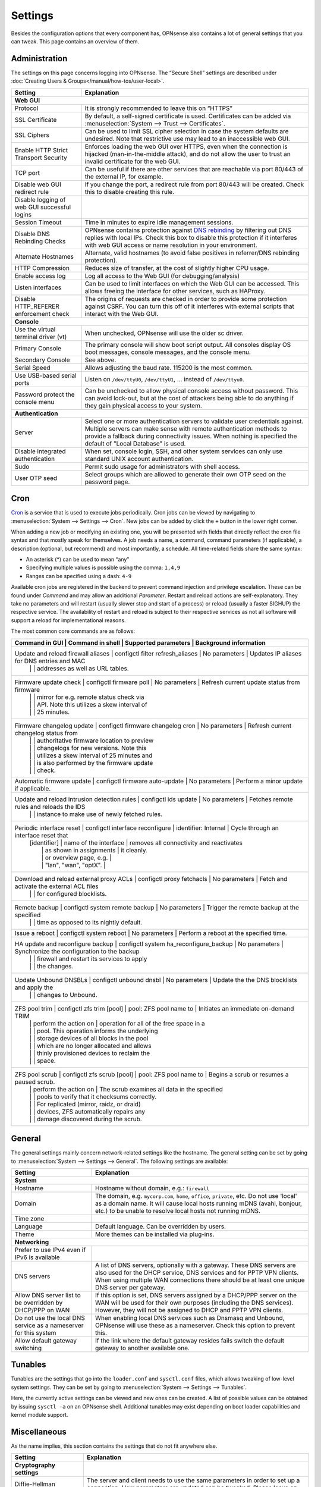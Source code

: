 =============
Settings
=============

Besides the configuration options that every component has, OPNsense also contains a lot of general settings
that you can tweak. This page contains an overview of them.

--------------
Administration
--------------

The settings on this page concerns logging into OPNsense. The “Secure Shell” settings are described under
:doc:`Creating Users & Groups</manual/how-tos/user-local>`.

+----------------------------------------------+-----------------------------------------------------------------------+
| Setting                                      | Explanation                                                           |
+==============================================+=======================================================================+
| **Web GUI**                                                                                                          |
+----------------------------------------------+-----------------------------------------------------------------------+
| Protocol                                     | It is strongly recommended to leave this on “HTTPS”                   |
+----------------------------------------------+-----------------------------------------------------------------------+
| SSL Certificate                              | By default, a self-signed certificate is used. Certificates can be    |
|                                              | added via :menuselection:`System --> Trust --> Certificates`.         |
+----------------------------------------------+-----------------------------------------------------------------------+
| SSL Ciphers                                  | Can be used to limit SSL cipher selection in case the system defaults |
|                                              | are undesired. Note that restrictive use may lead to an inaccessible  |
|                                              | web GUI.                                                              |
+----------------------------------------------+-----------------------------------------------------------------------+
| Enable HTTP Strict Transport Security        | Enforces loading the web GUI over HTTPS, even when the connection     |
|                                              | is hijacked (man-in-the-middle attack), and do not allow the user to  |
|                                              | trust an invalid certificate for the web GUI.                         |
+----------------------------------------------+-----------------------------------------------------------------------+
| TCP port                                     | Can be useful if there are other services that are reachable via port |
|                                              | 80/443 of the external IP, for example.                               |
+----------------------------------------------+-----------------------------------------------------------------------+
| Disable web GUI redirect rule                | If you change the port, a redirect rule from port 80/443 will be      |
|                                              | created. Check this to disable creating this rule.                    |
+----------------------------------------------+-----------------------------------------------------------------------+
| Disable logging of web GUI successful logins |                                                                       |
+----------------------------------------------+-----------------------------------------------------------------------+
| Session Timeout                              | Time in minutes to expire idle management sessions.                   |
+----------------------------------------------+-----------------------------------------------------------------------+
| Disable DNS Rebinding Checks                 | OPNsense contains protection against                                  |
|                                              | `DNS rebinding <https://en.wikipedia.org/wiki/DNS_rebinding>`__ by    |
|                                              | filtering out DNS replies with local IPs. Check this box to disable   |
|                                              | this protection if it interferes with web GUI access or name          |
|                                              | resolution in your environment.                                       |
+----------------------------------------------+-----------------------------------------------------------------------+
| Alternate Hostnames                          | Alternate, valid hostnames (to avoid false positives in               |
|                                              | referrer/DNS rebinding protection).                                   |
+----------------------------------------------+-----------------------------------------------------------------------+
| HTTP Compression                             | Reduces size of transfer, at the cost of slightly higher CPU usage.   |
+----------------------------------------------+-----------------------------------------------------------------------+
| Enable access log                            | Log all access to the Web GUI (for debugging/analysis)                |
+----------------------------------------------+-----------------------------------------------------------------------+
| Listen interfaces                            | Can be used to limit interfaces on which the Web GUI can be accessed. |
|                                              | This allows freeing the interface for other services, such as HAProxy.|
+----------------------------------------------+-----------------------------------------------------------------------+
| Disable HTTP_REFERER enforcement check       | The origins of requests are checked in order to provide some          |
|                                              | protection against CSRF. You can turn this off of it interferes with  |
|                                              | external scripts that interact with the Web GUI.                      |
+----------------------------------------------+-----------------------------------------------------------------------+
| **Console**                                                                                                          |
+----------------------------------------------+-----------------------------------------------------------------------+
| Use the virtual terminal driver (vt)         | When unchecked, OPNsense will use the older sc driver.                |
+----------------------------------------------+-----------------------------------------------------------------------+
| Primary Console                              | The primary console will show boot script output. All consoles display|
|                                              | OS boot messages, console messages, and the console menu.             |
+----------------------------------------------+-----------------------------------------------------------------------+
| Secondary Console                            | See above.                                                            |
+----------------------------------------------+-----------------------------------------------------------------------+
| Serial Speed                                 | Allows adjusting the baud rate. 115200 is the most common.            |
+----------------------------------------------+-----------------------------------------------------------------------+
| Use USB-based serial ports                   | Listen on ``/dev/ttyU0``, ``/dev/ttyU1``, … instead of ``/dev/ttyu0``.|
+----------------------------------------------+-----------------------------------------------------------------------+
| Password protect the console menu            | Can be unchecked to allow physical console access without password.   |
|                                              | This can avoid lock-out, but at the cost of attackers being able to   |
|                                              | do anything if they gain physical access to your system.              |
+----------------------------------------------+-----------------------------------------------------------------------+
| **Authentication**                                                                                                   |
+----------------------------------------------+-----------------------------------------------------------------------+
| Server                                       | Select one or more authentication servers to validate user            |
|                                              | credentials against. Multiple servers can make sense with remote      |
|                                              | authentication methods to provide a fallback during connectivity      |
|                                              | issues. When nothing is specified the default of "Local Database"     |
|                                              | is used.                                                              |
+----------------------------------------------+-----------------------------------------------------------------------+
| Disable integrated authentication            | When set, console login, SSH, and other system services can only use  |
|                                              | standard UNIX account authentication.                                 |
+----------------------------------------------+-----------------------------------------------------------------------+
| Sudo                                         | Permit sudo usage for administrators with shell access.               |
+----------------------------------------------+-----------------------------------------------------------------------+
| User OTP seed                                | Select groups which are allowed to generate their own OTP seed on the |
|                                              | password page.                                                        |
+----------------------------------------------+-----------------------------------------------------------------------+


----
Cron
----

`Cron <https://en.wikipedia.org/wiki/Cron>`__ is a service that is used to execute jobs periodically. Cron jobs can be viewed by navigating to
:menuselection:`System --> Settings --> Cron`. New jobs can be added by click the ``+`` button in the lower right
corner.

When adding a new job or modifying an existing one, you will be presented with fields that directly reflect the
cron file syntax and that mostly speak for themselves. A job needs a name, a command, command parameters (if
applicable), a description (optional, but recommend) and most importantly, a schedule. All time-related fields
share the same syntax:

- An asterisk (\*) can be used to mean “any”
- Specifying multiple values is possible using the comma: ``1,4,9``
- Ranges can be specified using a dash: ``4-9``

Available cron jobs are registered in the backend to prevent command injection and privilege escalation. These can be found under
`Command` and may allow an additional `Parameter`. Restart and reload actions are self-explanatory. They take no parameters and
will restart (usually slower stop and start of a process) or reload (usually a faster SIGHUP) the respective service. The availability
of restart and reload is subject to their respective services as not all software will support a reload for implementational reasons.

The most common core commands are as follows:

+--------------------------------------------------------------------------------------------------------------------------------------------------------------+
| Command in GUI                              | Command in shell                       | Supported parameters    | Background information                      |
+==============================================================================================================================================================+
| Update and reload firewall aliases          | configctl filter refresh_aliases       | No parameters           | Updates IP aliases for DNS entries and MAC  |
|                                             |                                        |                         | addresses as well as URL tables.            |
+--------------------------------------------------------------------------------------------------------------------------------------------------------------+
| Firmware update check                       | configctl firmware poll                | No parameters           | Refresh current update status from firmware |
|                                             |                                        |                         | mirror for e.g. remote status check via     |
|                                             |                                        |                         | API. Note this utilizes a skew interval of  |
|                                             |                                        |                         | 25 minutes.                                 |
+--------------------------------------------------------------------------------------------------------------------------------------------------------------+
| Firmware changelog update                   | configctl firmware changelog cron      | No parameters           | Refresh current changelog status from       |
|                                             |                                        |                         | authoritative firmware location to preview  |
|                                             |                                        |                         | changelogs for new versions. Note this      |
|                                             |                                        |                         | utilizes a skew interval of 25 minutes and  |
|                                             |                                        |                         | is also performed by the firmware update    |
|                                             |                                        |                         | check.                                      |
+--------------------------------------------------------------------------------------------------------------------------------------------------------------+
| Automatic firmware update                   | configctl firmware auto-update         | No parameters           | Perform a minor update if applicable.       |
+--------------------------------------------------------------------------------------------------------------------------------------------------------------+
| Update and reload intrusion detection rules | configctl ids update                   | No parameters           | Fetches remote rules and reloads the IDS    |
|                                             |                                        |                         | instance to make use of newly fetched rules.|
+--------------------------------------------------------------------------------------------------------------------------------------------------------------+
| Periodic interface reset                    | configctl interface reconfigure        | identifier: Internal    | Cycle through an interface reset that       |
|                                             | [identifier]                           | name of the interface   | removes all connectivity and reactivates    |
|                                             |                                        | as shown in assignments | it cleanly.                                 |
|                                             |                                        | or overview page, e.g.  |                                             |
|                                             |                                        | "lan", "wan", "optX".   |                                             |
+--------------------------------------------------------------------------------------------------------------------------------------------------------------+
| Download and reload external proxy ACLs     | configctl proxy fetchacls              | No parameters           | Fetch and activate the external ACL files   |
|                                             |                                        |                         | for configured blocklists.                  |
+--------------------------------------------------------------------------------------------------------------------------------------------------------------+
| Remote backup                               | configctl system remote backup         | No parameters           | Trigger the remote backup at the specified  |
|                                             |                                        |                         | time as opposed to its nightly default.     |
+--------------------------------------------------------------------------------------------------------------------------------------------------------------+
| Issue a reboot                              | configctl system reboot                | No parameters           | Perform a reboot at the specified time.     |
+--------------------------------------------------------------------------------------------------------------------------------------------------------------+
| HA update and reconfigure backup            | configctl system ha_reconfigure_backup | No parameters           | Synchronize the configuration to the backup |
|                                             |                                        |                         | firewall and restart its services to apply  |
|                                             |                                        |                         | the changes.                                |
+--------------------------------------------------------------------------------------------------------------------------------------------------------------+
| Update Unbound DNSBLs                       | configctl unbound dnsbl                | No parameters           | Update the the DNS blocklists and apply the |
|                                             |                                        |                         | changes to Unbound.                         |
+--------------------------------------------------------------------------------------------------------------------------------------------------------------+
| ZFS pool trim                               | configctl zfs trim [pool]              | pool: ZFS pool name to  | Initiates an immediate on-demand TRIM       |
|                                             |                                        | perform the action on   | operation for all of the free space in a    |
|                                             |                                        |                         | pool. This operation informs the underlying |
|                                             |                                        |                         | storage devices of all blocks in the pool   |
|                                             |                                        |                         | which are no longer allocated and allows    |
|                                             |                                        |                         | thinly provisioned devices to reclaim the   |
|                                             |                                        |                         | space.                                      |
+--------------------------------------------------------------------------------------------------------------------------------------------------------------+
| ZFS pool scrub                              | configctl zfs scrub [pool]             | pool: ZFS pool name to  | Begins a scrub or resumes a paused scrub.   |
|                                             |                                        | perform the action on   | The scrub examines all data in the specified|
|                                             |                                        |                         | pools to verify that it checksums correctly.|
|                                             |                                        |                         | For replicated (mirror, raidz, or draid)    |
|                                             |                                        |                         | devices, ZFS automatically repairs any      |
|                                             |                                        |                         | damage discovered during the scrub.         |
+--------------------------------------------------------------------------------------------------------------------------------------------------------------+

-------
General
-------

The general settings mainly concern network-related settings like the hostname. The general setting can be set by
going to :menuselection:`System --> Settings --> General`. The following settings are available:

+---------------------------------+------------------------------------------------------------------------------------+
| Setting                         | Explanation                                                                        |
+=================================+====================================================================================+
| **System**                                                                                                           |
+---------------------------------+------------------------------------------------------------------------------------+
| Hostname                        | Hostname without domain, e.g.: ``firewall``                                        |
+---------------------------------+------------------------------------------------------------------------------------+
| Domain                          | The domain, e.g. ``mycorp.com``, ``home``, ``office``, ``private``, etc. Do not    |
|                                 | use 'local' as a domain name. It will cause local hosts running mDNS (avahi,       |
|                                 | bonjour, etc.) to be unable to resolve local hosts not running mDNS.               |
+---------------------------------+------------------------------------------------------------------------------------+
| Time zone                       |                                                                                    |
+---------------------------------+------------------------------------------------------------------------------------+
| Language                        | Default language. Can be overridden by users.                                      |
+---------------------------------+------------------------------------------------------------------------------------+
| Theme                           | More themes can be installed via plug-ins.                                         |
+---------------------------------+------------------------------------------------------------------------------------+
| **Networking**                                                                                                       |
+---------------------------------+------------------------------------------------------------------------------------+
| Prefer to use IPv4 even         |                                                                                    |
| if IPv6 is available            |                                                                                    |
+---------------------------------+------------------------------------------------------------------------------------+
| DNS servers                     | A list of DNS servers, optionally with a gateway. These DNS servers are also used  |
|                                 | for the DHCP service, DNS services and for PPTP VPN clients. When using multiple   |
|                                 | WAN connections there should be at least one unique DNS server per gateway.        |
+---------------------------------+------------------------------------------------------------------------------------+
| Allow DNS server list to be     | If this option is set, DNS servers assigned by a DHCP/PPP server on the WAN will   |
| overridden by DHCP/PPP on WAN   | be used for their own purposes (including the DNS services). However, they will    |
|                                 | not be assigned to DHCP and PPTP VPN clients.                                      |
+---------------------------------+------------------------------------------------------------------------------------+
| Do not use the local DNS        | When enabling local DNS services such as Dnsmasq and Unbound, OPNsense will use    |
| service as a nameserver for     | these as a nameserver. Check this option to prevent this.                          |
| this system                     |                                                                                    |
+---------------------------------+------------------------------------------------------------------------------------+
| Allow default gateway switching | If the link where the default gateway resides fails switch the default gateway to  |
|                                 | another available one.                                                             |
+---------------------------------+------------------------------------------------------------------------------------+


--------
Tunables
--------

Tunables are the settings that go into the ``loader.conf`` and ``sysctl.conf`` files, which allows tweaking of low-level system
settings. They can be set by going to :menuselection:`System --> Settings --> Tunables`.

Here, the currently active settings can be viewed and new ones can be created.
A list of possible values can be obtained by issuing ``sysctl -a`` on an OPNsense shell.
Additional tunables may exist depending on boot loader capabilities and kernel module support.

-------------
Miscellaneous
-------------

As the name implies, this section contains the settings that do not fit anywhere else.

================================= ======================================================================================================================================================================================================
Setting                           Explanation
================================= ======================================================================================================================================================================================================
**Cryptography settings**
Diffie-Hellman parameters         The server and client needs to use the same parameters in order to set up a connection. How parameters are updated can be tweaked. Please leave on default unless you know why to change it.
Hardware acceleration             Select your method of hardware acceleration, if present. Check the full help for hardware-specific advice.
Use /dev/crypto                   Old hardware crypto drivers expose the /dev/crypto interface. This is not used by newer hardware or software any more.
**Thermal Sensors**
Hardware                          Select between No/ACPI thermal sensor driver and processor-specific drivers.
**Periodic Backups**
Periodic RRD Backup               Periodically backup Round Robin Database.
Periodic DHCP Leases Backup       Periodically backup DHCP leases.
Periodic NetFlow Backup           Periodically backup Netflow state.
Periodic Captive Portal Backup    Periodically backup Captive Portal state.
**Power Savings**
Use PowerD                        PowerD allows tweaking power conservation features. The modes are maximum (high performance), minimum (maximum power saving), adaptive (balanced), hiadaptive (balanced, but with higher performance).
On AC Power Mode
On Battery Power Mode
On Normal Power Mode
**Disk / Memory Settings**
Swap file                         Create a 2 GB swap file. This can increase performance, at the cost of increased wear on storage, especially flash.
/var RAM disk                     This can be useful to avoid wearing out flash storage. **Everything in /var, including logs will be lost upon reboot.**
/tmp RAM disk                     See above.
**System Sounds**
Disable the startup/shutdown beep Disable beeps via the built-in speaker (“PC Speaker”)
================================= ======================================================================================================================================================================================================


------------
Logging
------------

Log settings can be found at :menuselection:`System --> Settings --> Logging`.

An overview of the local settings:

============================================ ====================================================================================================================
Setting                                      Explanation
============================================ ====================================================================================================================
Preserve logs (Days)                         Configures the number of days to keep logs.
Log Firewall Default Blocks                  Turning these off means that only hits for your custom rules will be logged.
Web Server Log                               If checked, lighttpd errors are displayed in the main system log.
Disable writing log files to the local disk  Useful to avoid wearing out flash memory (if used). Remote logging can be used to save the logs instead if desired.
Reset Logs                                   Clear all logs. Note that this will also restart the DHCP server, so make sure any DHCP settings are saved first.
============================================ ====================================================================================================================

............................
Local logs
............................

As of OPNsense 20.7 we changed our default logging method to regular files.
These files will use the following pattern on disk :code:`/var/log/<application>/<application>_[YYYYMMDD].log` (one file per day).
Our user interface provides an integrated view stitching all collected files together.


.....................
Plugin Logs
.....................

Many plugins have their own logs. In the UI, they are grouped with the settings of that plugin.
They mostly log to /var/log/ in text format, so you can view or follow them with *tail*.


----------------------
Logging / targets
----------------------

With OPNsense version 19.7, syslog-ng for remote logging was introduced.
If you want to benefit from all new features and already have the legacy system available,
please remove all remote logging from **System->Settings->Logging** and go to
**System->Settings->Logging / targets** and *Add* a new *Destination*.

============== ================================================================================
Setting                 Explanation
============== ================================================================================
Enabled        Master on/off switch.
Transport      Protocol to use for syslog.
Applications   Select a list of applications to send to remote syslog. Leave empty for *all*.
Levels         Choose which levels to include, omit to select all.
Facilities     Choose which facilities to include, omit to select all.
Hostname       Hostname or IP address where to send logs to.
Port           Port to use, usually 514.
Certificate    Client certificate to use (when selecting a tls transport type)
Description    Set a description for you own use.
============== ================================================================================


.. Note::

    When using syslog over TLS, make sure both ends are configured properly (certificates and hostnames), certificate
    errors are quite common in these type of setups. On OPNsense the general system log usually contains more details.
    When it comes to tracking syslog-ng messages, `this <https://support.oneidentity.com/kb/263658/common-issues-of-tls-encrypted-message-transfer>`__
    is usually a good resource.

    A reconfigure doesn't always apply the new tls settings instantly, if that's not the case best stop and start
    syslog in OPNsense (using the gui).
